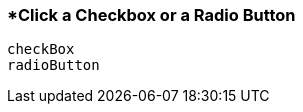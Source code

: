 <<<
[[section_click_a_checkbox_or_radio_button.adoc]]
=== *Click a Checkbox or a Radio Button
[source, javascript]
----
checkBox
radioButton
----
